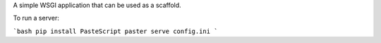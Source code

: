 A simple WSGI application that can be used as a scaffold.

To run a server:

```bash
pip install PasteScript
paster serve config.ini
```

